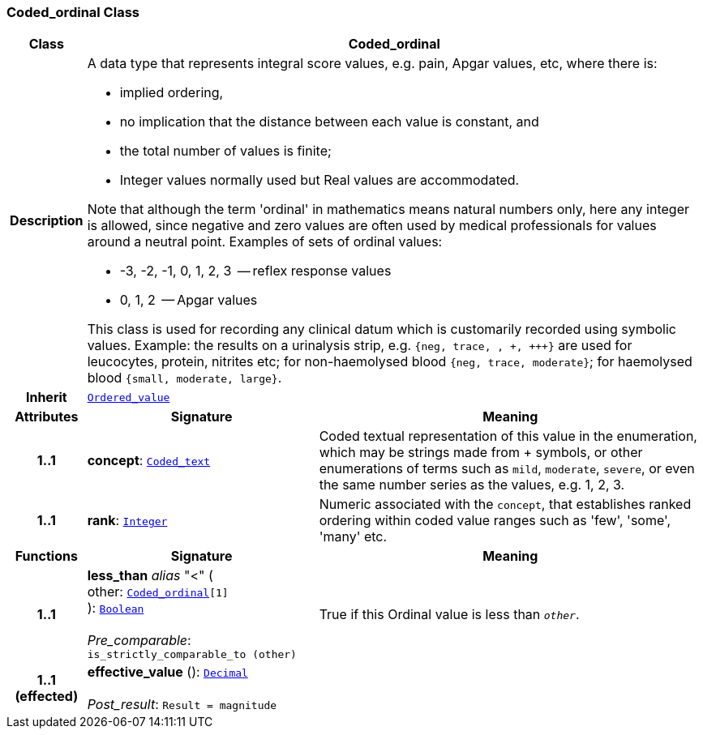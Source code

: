 === Coded_ordinal Class

[cols="^1,3,5"]
|===
h|*Class*
2+^h|*Coded_ordinal*

h|*Description*
2+a|A data type that represents integral score values, e.g. pain, Apgar values, etc, where there is:

* implied ordering,
* no implication that the distance between each value is constant, and
* the total number of values is finite;
* Integer values normally used but Real values are accommodated.

Note that although the term 'ordinal' in mathematics means natural numbers only, here any integer is allowed, since negative and zero values are often used by medical professionals for values around a neutral point. Examples of sets of ordinal values:

*   -3, -2, -1, 0, 1, 2, 3  -- reflex response values
*    0, 1, 2                  -- Apgar values

This class is used for recording any clinical datum which is customarily recorded using symbolic values. Example: the results on a urinalysis strip, e.g. `{neg, trace, +, \++, \+++}` are used for leucocytes, protein, nitrites etc; for non-haemolysed blood `{neg, trace, moderate}`; for haemolysed blood `{small, moderate, large}`.

h|*Inherit*
2+|`<<_ordered_value_class,Ordered_value>>`

h|*Attributes*
^h|*Signature*
^h|*Meaning*

h|*1..1*
|*concept*: `<<_coded_text_class,Coded_text>>`
a|Coded textual representation of this value in the enumeration, which may be strings made from  +  symbols, or other enumerations of terms such as  `mild`, `moderate`, `severe`, or even the same number series as the values, e.g. 1, 2, 3.

h|*1..1*
|*rank*: `<<_integer_class,Integer>>`
a|Numeric associated with the `concept`, that establishes ranked ordering within coded value ranges such as 'few', 'some', 'many' etc.
h|*Functions*
^h|*Signature*
^h|*Meaning*

h|*1..1*
|*less_than* __alias__ "<" ( +
other: `<<_coded_ordinal_class,Coded_ordinal>>[1]` +
): `<<_boolean_class,Boolean>>` +
 +
__Pre_comparable__: `is_strictly_comparable_to (other)`
a|True if this Ordinal value is less than `_other_`.

h|*1..1 +
(effected)*
|*effective_value* (): `<<_decimal_class,Decimal>>` +
 +
__Post_result__: `Result = magnitude`
a|
|===
